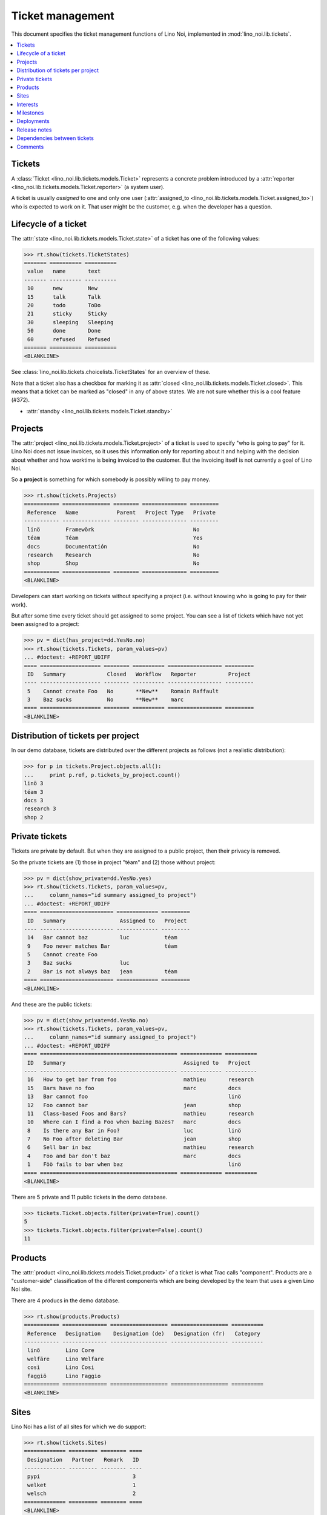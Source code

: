 .. _noi.specs.tickets:

=================
Ticket management
=================


.. How to test only this document:

    $ python setup.py test -s tests.SpecsTests.test_tickets
    
    doctest init:

    >>> import lino
    >>> lino.startup('lino_noi.projects.team.settings.demo')
    >>> from lino.api.doctest import *


This document specifies the ticket management functions of Lino Noi,
implemented in :mod:`lino_noi.lib.tickets`.


.. contents::
  :local:


Tickets
=======

A :class:`Ticket <lino_noi.lib.tickets.models.Ticket>` represents a
concrete problem introduced by a :attr:`reporter
<lino_noi.lib.tickets.models.Ticket.reporter>` (a system user).

A ticket is usually *assigned* to one and only one user
(:attr:`assigned_to <lino_noi.lib.tickets.models.Ticket.assigned_to>`)
who is expected to work on it. That user might be the customer,
e.g. when the developer has a question.

Lifecycle of a ticket
=====================

The :attr:`state <lino_noi.lib.tickets.models.Ticket.state>` of a
ticket has one of the following values:

>>> rt.show(tickets.TicketStates)
======= ========== ==========
 value   name       text
------- ---------- ----------
 10      new        New
 15      talk       Talk
 20      todo       ToDo
 21      sticky     Sticky
 30      sleeping   Sleeping
 50      done       Done
 60      refused    Refused
======= ========== ==========
<BLANKLINE>

See :class:`lino_noi.lib.tickets.choicelists.TicketStates` for an
overview of these.

Note that a ticket also has a checkbox for marking it as :attr:`closed
<lino_noi.lib.tickets.models.Ticket.closed>`.  This means that a ticket
can be marked as "closed" in any of above states.  We are not sure
whether this is a cool feature (#372).

- :attr:`standby <lino_noi.lib.tickets.models.Ticket.standby>` 


Projects
========

The :attr:`project <lino_noi.lib.tickets.models.Ticket.project>` of a
ticket is used to specify "who is going to pay" for it. Lino Noi does
not issue invoices, so it uses this information only for reporting
about it and helping with the decision about whether and how worktime
is being invoiced to the customer.  But the invoicing itself is not
currently a goal of Lino Noi.

So a **project** is something for which somebody is possibly willing
to pay money.

>>> rt.show(tickets.Projects)
=========== =============== ======== ============== =========
 Reference   Name            Parent   Project Type   Private
----------- --------------- -------- -------------- ---------
 linö        Framewörk                               No
 téam        Téam                                    Yes
 docs        Documentatión                           No
 research    Research                                No
 shop        Shop                                    No
=========== =============== ======== ============== =========
<BLANKLINE>

Developers can start working on tickets without specifying a project
(i.e. without knowing who is going to pay for their work).  

But after some time every ticket should get assigned to some
project. You can see a list of tickets which have not yet been
assigned to a project:

>>> pv = dict(has_project=dd.YesNo.no)
>>> rt.show(tickets.Tickets, param_values=pv)
... #doctest: +REPORT_UDIFF
==== =================== ======== ========== ================= =========
 ID   Summary             Closed   Workflow   Reporter          Project
---- ------------------- -------- ---------- ----------------- ---------
 5    Cannot create Foo   No       **New**    Romain Raffault
 3    Baz sucks           No       **New**    marc
==== =================== ======== ========== ================= =========
<BLANKLINE>


Distribution of tickets per project
===================================

In our demo database, tickets are distributed over the different
projects as follows (not a realistic distribution):

>>> for p in tickets.Project.objects.all():
...     print p.ref, p.tickets_by_project.count()
linö 3
téam 3
docs 3
research 3
shop 2



Private tickets
===============

Tickets are private by default. But when they are assigned to a public
project, then their privacy is removed.

So the private tickets are (1) those in project "téam" and (2) those
without project:

>>> pv = dict(show_private=dd.YesNo.yes)
>>> rt.show(tickets.Tickets, param_values=pv,
...     column_names="id summary assigned_to project")
... #doctest: +REPORT_UDIFF
==== ======================= ============= =========
 ID   Summary                 Assigned to   Project
---- ----------------------- ------------- ---------
 14   Bar cannot baz          luc           téam
 9    Foo never matches Bar                 téam
 5    Cannot create Foo
 3    Baz sucks               luc
 2    Bar is not always baz   jean          téam
==== ======================= ============= =========
<BLANKLINE>

And these are the public tickets:

>>> pv = dict(show_private=dd.YesNo.no)
>>> rt.show(tickets.Tickets, param_values=pv,
...     column_names="id summary assigned_to project")
... #doctest: +REPORT_UDIFF
==== =========================================== ============= ==========
 ID   Summary                                     Assigned to   Project
---- ------------------------------------------- ------------- ----------
 16   How to get bar from foo                     mathieu       research
 15   Bars have no foo                            marc          docs
 13   Bar cannot foo                                            linö
 12   Foo cannot bar                              jean          shop
 11   Class-based Foos and Bars?                  mathieu       research
 10   Where can I find a Foo when bazing Bazes?   marc          docs
 8    Is there any Bar in Foo?                    luc           linö
 7    No Foo after deleting Bar                   jean          shop
 6    Sell bar in baz                             mathieu       research
 4    Foo and bar don't baz                       marc          docs
 1    Föö fails to bar when baz                                 linö
==== =========================================== ============= ==========
<BLANKLINE>


There are 5 private and 11 public tickets in the demo database.

>>> tickets.Ticket.objects.filter(private=True).count()
5
>>> tickets.Ticket.objects.filter(private=False).count()
11



Products
========

The :attr:`product <lino_noi.lib.tickets.models.Ticket.product>` of a
ticket is what Trac calls "component". Products are a "customer-side"
classification of the different components which are being developed
by the team that uses a given Lino Noi site.

There are 4 producs in the demo database.

>>> rt.show(products.Products)
=========== ============== ================== ================== ==========
 Reference   Designation    Designation (de)   Designation (fr)   Category
----------- -------------- ------------------ ------------------ ----------
 linõ        Lino Core
 welfäre     Lino Welfare
 così        Lino Cosi
 faggiö      Lino Faggio
=========== ============== ================== ================== ==========
<BLANKLINE>
  

Sites
=====

Lino Noi has a list of all sites for which we do support:

>>> rt.show(tickets.Sites)
============= ========= ======== ====
 Designation   Partner   Remark   ID
------------- --------- -------- ----
 pypi                             3
 welket                           1
 welsch                           2
============= ========= ======== ====
<BLANKLINE>

A ticket may or may not be "local", i.e. specific to a given site.
When a ticket is site-specific, we simply assign the `site` field. We
can see all local tickets for a given site object:

>>> welket = tickets.Site.objects.get(name="welket")
>>> rt.show(tickets.TicketsBySite, welket)
... #doctest: +REPORT_UDIFF
==== =========================================== ======== ========== ============= ==========
 ID   Summary                                     Closed   Workflow   Reporter      Project
---- ------------------------------------------- -------- ---------- ------------- ----------
 16   How to get bar from foo                     No       **New**    luc           research
 13   Bar cannot foo                              No       **New**    Rolf Rompen   linö
 10   Where can I find a Foo when bazing Bazes?   No       **New**    marc          docs
 7    No Foo after deleting Bar                   No       **New**    Robin Rood    shop
 4    Foo and bar don't baz                       No       **New**    mathieu       docs
 1    Föö fails to bar when baz                   No       **New**    jean          linö
==== =========================================== ======== ========== ============= ==========
<BLANKLINE>

Note that the above table shows no state change actions in the
Workflow column because it is being requested by anonymous. For an
authenticated developer it looks like this:

>>> rt.login('jean').show(tickets.TicketsBySite, welket)
... #doctest: +REPORT_UDIFF
==== =========================================== ======== ================================================================== ============= ==========
 ID   Summary                                     Closed   Workflow                                                           Reporter      Project
---- ------------------------------------------- -------- ------------------------------------------------------------------ ------------- ----------
 16   How to get bar from foo                     No       **New** → [Sticky] [Talk] [ToDo] [Sleeping] [Done] [Refused] [☆]   luc           research
 13   Bar cannot foo                              No       **New** → [Sticky] [Talk] [ToDo] [Sleeping] [Done] [Refused] [☆]   Rolf Rompen   linö
 10   Where can I find a Foo when bazing Bazes?   No       **New** → [Sticky] [Talk] [ToDo] [Sleeping] [Done] [Refused] [☆]   marc          docs
 7    No Foo after deleting Bar                   No       **New** → [Sticky] [Talk] [ToDo] [Sleeping] [Done] [Refused] [☆]   Robin Rood    shop
 4    Foo and bar don't baz                       No       **New** → [Sticky] [Talk] [ToDo] [Sleeping] [Done] [Refused] [☆]   mathieu       docs
 1    Föö fails to bar when baz                   No       **New** → [Sticky] [Talk] [ToDo] [Sleeping] [Done] [Refused] [☆]   jean          linö
==== =========================================== ======== ================================================================== ============= ==========
<BLANKLINE>


Interests
=========

Every site can have its list of "interests". That is a list of the
products that are being used on that site. They will get notified
about changes in these products even when they did not report the
ticket.


>>> welket = tickets.Site.objects.get(name="welket")
>>> rt.show(tickets.InterestsBySite, welket)
... #doctest: +REPORT_UDIFF
==============
 Product
--------------
 Lino Core
 Lino Welfare
 Lino Cosi
==============
<BLANKLINE>



Milestones
==========

Every site can have its list of "milestones" or "releases". A
milestone is when a site gets an upgrade of the software which is
running there. 

A milestone is not necessary an *official* release of a new
version. It just means that you release some changed software to the
users of that site.

>>> welket = tickets.Site.objects.get(name="welket")
>>> rt.show(tickets.MilestonesBySite, welket)
... #doctest: -REPORT_UDIFF
======= ============== ============ ======== ====
 Label   Expected for   Reached      Closed   ID
------- -------------- ------------ -------- ----
         15/05/2015     15/05/2015   No       7
         11/05/2015     11/05/2015   No       5
         07/05/2015     07/05/2015   No       3
         03/05/2015     03/05/2015   No       1
======= ============== ============ ======== ====
<BLANKLINE>


Deployments
===========

Every milestone has its list of "deployments", i.e. the tickets that
are being fixed when this milestone is reached.

The demo database currently does not have any deployments:

>>> rt.show(tickets.Deployments)
No data to display


Release notes
=============

Lino Noi has an excerpt type for printing a milestone.  This is used
to produce *release notes*.

>>> obj = tickets.Milestone.objects.get(pk=7)
>>> rt.show(tickets.DeploymentsByMilestone, obj)
No data to display

>>> rt.show(clocking.OtherTicketsByMilestone, obj)
No data to display



Dependencies between tickets
============================

>>> rt.show(tickets.LinkTypes)
... #doctest: +REPORT_UDIFF
======= =========== ===========
 value   name        text
------- ----------- -----------
 10      requires    Requires
 20      triggers    Triggers
 30      suggests    Suggests
 40      obsoletes   Obsoletes
======= =========== ===========
<BLANKLINE>




>>> rt.show(tickets.Links)
... #doctest: +REPORT_UDIFF
==== ================= ================================ ============================
 ID   Dependency type   Parent                           Child
---- ----------------- -------------------------------- ----------------------------
 1    Requires          #1 (Föö fails to bar when baz)   #2 (Bar is not always baz)
==== ================= ================================ ============================
<BLANKLINE>


Comments
========

>>> obj = tickets.Ticket.objects.get(pk=7)
>>> rt.show(comments.CommentsByRFC, obj)
<div class="htmlText"></div>
